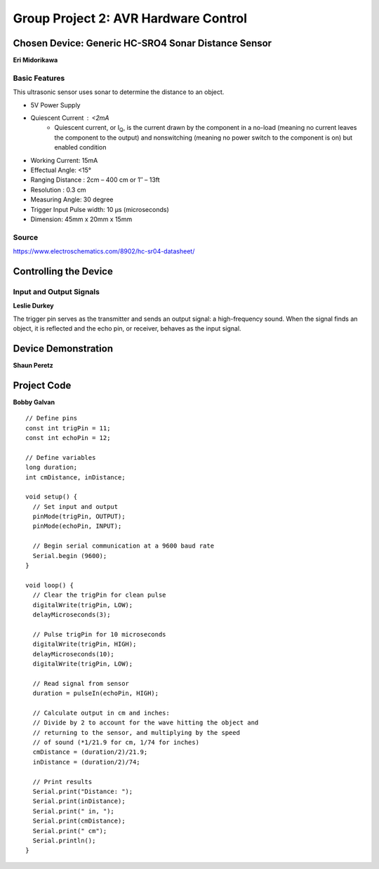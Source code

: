 =====================================
Group Project 2: AVR Hardware Control
=====================================



Chosen Device: Generic HC-SRO4 Sonar Distance Sensor
====================================================

**Eri Midorikawa**

--------------
Basic Features
--------------

This ultrasonic sensor uses sonar to determine the distance to an object.

* 5V Power Supply
* Quiescent Current : <2mA
    - Quiescent current, or I\ :sub:`Q`\ , is the current drawn by the component in a no-load (meaning no current leaves the component to the output) and nonswitching (meaning no power switch to the component is on) but enabled condition
* Working Current: 15mA
* Effectual Angle: <15°
* Ranging Distance : 2cm – 400 cm or 1″ – 13ft
* Resolution : 0.3 cm
* Measuring Angle: 30 degree
* Trigger Input Pulse width: 10 μs (microseconds)
* Dimension: 45mm x 20mm x 15mm

------
Source
------

https://www.electroschematics.com/8902/hc-sr04-datasheet/

Controlling the Device
======================

------------------------
Input and Output Signals
------------------------

**Leslie Durkey**

The trigger pin serves as the transmitter and sends an output signal: a high-frequency sound. When the signal finds an object, it is reflected and the echo pin, or receiver, behaves as the input signal.

Device Demonstration
====================

**Shaun Peretz**

.. image:: https://media.giphy.com/media/kfWzLfRhE2R9cAmpQG/giphy.gif


.. image:: https://media.giphy.com/media/dxIhwKxYkY5RXHEQwe/giphy.gif



Project Code
============

**Bobby Galvan**

::

    // Define pins
    const int trigPin = 11;
    const int echoPin = 12;
    
    // Define variables
    long duration;
    int cmDistance, inDistance;
    
    void setup() {
      // Set input and output
      pinMode(trigPin, OUTPUT);
      pinMode(echoPin, INPUT);
      
      // Begin serial communication at a 9600 baud rate
      Serial.begin (9600);
    }
    
    void loop() {
      // Clear the trigPin for clean pulse
      digitalWrite(trigPin, LOW);
      delayMicroseconds(3);
    
      // Pulse trigPin for 10 microseconds
      digitalWrite(trigPin, HIGH);
      delayMicroseconds(10);
      digitalWrite(trigPin, LOW);
    
      // Read signal from sensor
      duration = pulseIn(echoPin, HIGH);
    
      // Calculate output in cm and inches:
      // Divide by 2 to account for the wave hitting the object and 
      // returning to the sensor, and multiplying by the speed
      // of sound (*1/21.9 for cm, 1/74 for inches)
      cmDistance = (duration/2)/21.9;
      inDistance = (duration/2)/74;
    
      // Print results
      Serial.print("Distance: ");
      Serial.print(inDistance);
      Serial.print(" in, ");
      Serial.print(cmDistance);
      Serial.print(" cm");
      Serial.println();
    }
